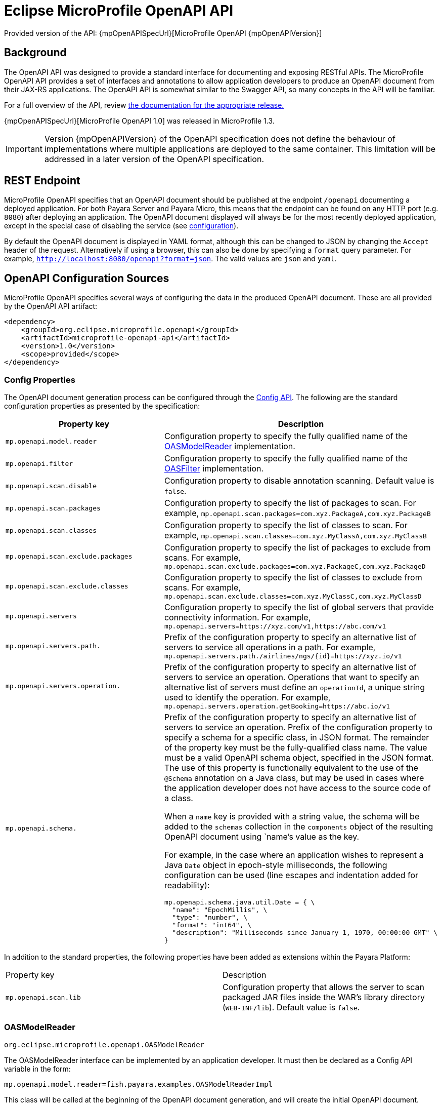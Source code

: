 = Eclipse MicroProfile OpenAPI API

Provided version of the API: {mpOpenAPISpecUrl}[MicroProfile OpenAPI {mpOpenAPIVersion}]

[[background]]
== Background

The OpenAPI API was designed to provide a standard interface for documenting and exposing RESTful APIs. The MicroProfile OpenAPI API provides a set of interfaces and annotations to allow application developers to produce an OpenAPI document from their JAX-RS applications. The OpenAPI API is somewhat similar to the Swagger API, so many concepts in the API will be familiar.

For a full overview of the API, review https://github.com/eclipse/microprofile-open-api/releases[the documentation for the appropriate release.]

{mpOpenAPISpecUrl}[MicroProfile OpenAPI 1.0] was released in MicroProfile 1.3.

IMPORTANT: Version {mpOpenAPIVersion} of the OpenAPI specification does not define the behaviour of implementations where multiple applications are deployed to the same container. This limitation will be addressed in a later version of the OpenAPI specification.

[[endpoint]]
== REST Endpoint

MicroProfile OpenAPI specifies that an OpenAPI document should be published at the endpoint `/openapi` documenting a deployed application. For both Payara Server and Payara Micro, this means that the endpoint can be found on any HTTP port (e.g. `8080`) after deploying an application. The OpenAPI document displayed will always be for the most recently deployed application, except in the special case of disabling the service (see <<configuration-note, configuration>>).

By default the OpenAPI document is displayed in YAML format, although this can be changed to JSON by changing the `Accept` header of the request. Alternatively if using a browser, this can also be done by specifying a `format` query parameter. For example, `http://localhost:8080/openapi?format=json`. The valid values are `json` and `yaml`.

[[sources]]
== OpenAPI Configuration Sources

MicroProfile OpenAPI specifies several ways of configuring the data in the produced OpenAPI document. These are all provided by the OpenAPI API artifact:

[source,xml]
----
<dependency>
    <groupId>org.eclipse.microprofile.openapi</groupId>
    <artifactId>microprofile-openapi-api</artifactId>
    <version>1.0</version>
    <scope>provided</scope>
</dependency>
----

[[sources-config]]
=== Config Properties

The OpenAPI document generation process can be configured through the xref:Technical Documentation/MicroProfile/Config/Overview.adoc[Config API]. The following are the standard configuration properties as presented by the specification:

|===
| Property key | Description

| `mp.openapi.model.reader` | Configuration property to specify the fully qualified name of the <<sources-model-reader, OASModelReader>> implementation.
| `mp.openapi.filter` | Configuration property to specify the fully qualified name of the <<sources-filter, OASFilter>> implementation.
| `mp.openapi.scan.disable`  |  Configuration property to disable annotation scanning. Default value is `false`.
| `mp.openapi.scan.packages`  |  Configuration property to specify the list of packages to scan. For example,
`mp.openapi.scan.packages=com.xyz.PackageA,com.xyz.PackageB`
| `mp.openapi.scan.classes`  |  Configuration property to specify the list of classes to scan. For example,
`mp.openapi.scan.classes=com.xyz.MyClassA,com.xyz.MyClassB`
| `mp.openapi.scan.exclude.packages`  |  Configuration property to specify the list of packages to exclude from scans. For example,
`mp.openapi.scan.exclude.packages=com.xyz.PackageC,com.xyz.PackageD`
| `mp.openapi.scan.exclude.classes`  |  Configuration property to specify the list of classes to exclude from scans. For example,
`mp.openapi.scan.exclude.classes=com.xyz.MyClassC,com.xyz.MyClassD`
| `mp.openapi.servers`  |  Configuration property to specify the list of global servers that provide connectivity information. For example,
`mp.openapi.servers=https://xyz.com/v1,https://abc.com/v1`
| `mp.openapi.servers.path.`   |  Prefix of the configuration property to specify an alternative list of servers to service all operations in a path. For example,
`mp.openapi.servers.path./airlines/ngs/{id}=https://xyz.io/v1`
| `mp.openapi.servers.operation.` | Prefix of the configuration property to specify an alternative list of servers to service an operation.
Operations that want to specify an alternative list of servers must define an `operationId`, a unique string used to identify the operation. For example,
`mp.openapi.servers.operation.getBooking=https://abc.io/v1`
| `mp.openapi.schema.` a| Prefix of the configuration property to specify an alternative list of servers to service an operation.
Prefix of the configuration property to specify a schema for a specific class, in JSON format. The remainder of the property key must be the fully-qualified class name. The value must be a valid OpenAPI schema object, specified in the JSON format. The use of this property is functionally equivalent to the use of the `@Schema` annotation on a Java class, but may be used in cases where the application developer does not have access to the source code of a class.

When a `name` key is provided with a string value, the schema will be added to the `schemas` collection in the `components` object of the resulting OpenAPI document using `name`'s value as the key.

For example, in the case where an application wishes to represent a Java `Date` object in epoch-style milliseconds, the following configuration can be used (line escapes and indentation added for readability):

[source, json]
----
mp.openapi.schema.java.util.Date = { \
  "name": "EpochMillis", \
  "type": "number", \
  "format": "int64", \
  "description": "Milliseconds since January 1, 1970, 00:00:00 GMT" \
}
----
|===

In addition to the standard properties, the following properties have been added as extensions within the Payara Platform:

|===
| Property key | Description
| `mp.openapi.scan.lib`  |  Configuration property that allows the server to scan packaged JAR files inside the WAR's library directory (`WEB-INF/lib`). Default value is `false`.
|===

[[sources-model-reader]]
=== OASModelReader

`org.eclipse.microprofile.openapi.OASModelReader`

The OASModelReader interface can be implemented by an application developer. It must then be declared as a Config API variable in the form:

----
mp.openapi.model.reader=fish.payara.examples.OASModelReaderImpl
----

This class will be called at the beginning of the OpenAPI document generation, and will create the initial OpenAPI document.

[[sources-filter]]
=== OASFilter

`org.eclipse.microprofile.openapi.OASFilter`

The OASFilter interface can be implemented by an application developer. It must then be declared as a Config API variable in the form:

----
mp.openapi.filter=fish.payara.examples.OASFilterImpl
----

Each method in the implementation will be called on every appropriate element in the OpenAPI model. For example, the method `filterPathItem(PathItem pathItem)` will be called for every `PathItem` in the document.
This class is called last, before the document is published.

[[sources-static-document]]
=== Static Document

The MicroProfile OpenAPI supports using a static OpenAPI document to build from. This static file can be placed in either `META-INF` directory in a WAR file. Most often, this means putting the file in `src/main/resources/META-INF`.

The following file names are allowed for this file. The file given must also be in the specified format.

|===
| File Format | Allowed File Names

| `yaml` | `openapi.yaml` `openapi.yml`
| `json` | `openapi.json`
|===

[[sources-annotations]]
=== Annotations

The MicroProfile OpenAPI API provides many annotations to use to augment the OpenAPI document. These are detailed in the https://github.com/eclipse/microprofile-open-api/blob/master/spec/src/main/asciidoc/microprofile-openapi-spec.adoc#annotations[OpenAPI Specification]. These annotations are applied before the OASFilter.

[[sources-annotation-example]]
==== Example

The following code could be used to give the corresponding operation an ID of "hello world".

[source, java]
----
import org.eclipse.microprofile.openapi.annotations.Operation;
...
    @GET
    @Operation(operationId = "hello world")
    public String helloWorld() {
        return "Hello World!";
    }
----

Here's an example of how the OpenAPI document of a sample application would look like::
[source, yml]
----
openapi: 3.0.0
info:
  title: A Test Application
  version: "1.0"
servers:
- url: http://localhost:8080/openapi-example-1.0
  description: Default Server.
- url: https://localhost:8181/openapi-example-1.0
  description: Default Server.
paths:
  /api/hello:
    get:
      operationId: hello-world
      responses:
        default:
          content:
            text/plain:
              schema:
                type: string
          description: Default Response.
      deprecated: false
endpoints:
  /openapi-example-1.0:
  - /api/hello
components: {}
----

[[deployed-endpointts]]
==== Deployed Endpoints

When more than one application is deployed, a merge is done in the OpenAPI document. The resulting document will contain all application and path definitions present. To improve the its readability, an `endpoints` attribute which lists all deployed endpoints grouped by their application context roots has been added to the document.

NOTE: The `endpoints` attribute is an proprietary Payara Platform extension and it's not portable.

The following example shows an OpenAPI document generated when 2 different applications are deployed::
[source, yml]
----
openapi: 3.0.0
info:
  title: Deployed Resources
  version: 1.0.0
servers:
- url: http://localhost:8080/ClusteredSingleton
  description: Default Server.
- url: https://localhost:8181/ClusteredSingleton
  description: Default Server.
- url: http://localhost:8080/SimpleWAR
  description: Default Server.
- url: https://localhost:8181/SimpleWAR
  description: Default Server.
paths:
  /resources/javaee8:
    get:
      operationId: ping
      responses:
        default:
          content:
            '*/*':
              schema:
                type: object
          description: Default Response.
  /resources/randomNumberGen:
    get:
      operationId: randomNumberGen
      responses:
        default:
          content:
            '*/*':
              schema:
                type: integer
          description: Default Response.
  /rest/request:
    get:
      operationId: getXml
      responses:
        default:
          content:
            text/plain:
              schema:
                type: string
          description: Default Response.
    put:
      operationId: putXml
      requestBody:
        content:
          application/xml:
            schema:
              type: string
      responses:
        default:
          content:
            '*/*':
              schema:
                type: object
          description: Default Response.
endpoints:
  /ClusteredSingleton:
  - /resources/javaee8
  - /resources/randomNumberGen
  /SimpleWAR:
  - /rest/request
components: {}
----

[[openApi-configuration]]
== OpenAPI Configuration

OpenAPI can be configured by using Admin Console or Asadmin commands. 

[[using-the-admin-console]]
=== Using the Admin Console

To configure the OpenAPI in the Admin Console, go to Configuration 
→ [instance-configuration (like server-config)] → MicroProfile → OpenAPI:

image:microprofile/openapi.png[Set OpenAPI Configuration]

[[using-asadmin-commands]]
=== Using Asadmin Commands

[[set-openapi-configuration]]
==== `set-openapi-configuration`

*Usage*::
----
asadmin> set-openapi-configuration
        [--enabled=true|false]
        [--corsheaders=true|false]
        [--securityenabled=true|false]
        [--roles=<role-list>] 
        [--endpoint=<context-root[default:openapi]>] 
        [--target=<target[default:server]>]
        [--virtualservers=<virtualserver-list>]
----
*Aim*::
Enables or disables the OpenAPI service.

[[configuration-note]]
NOTE: When the OpenAPI service is disabled, the endpoint will always return a 403 error and any applications deployed during this period will *not* have an OpenAPI document built. Enabling the service again will not cause a documents to be built for any currently deployed applications.

===== Command Options

[cols="1,1,10,1,1", options="header"]
|===
|Option
|Type
|Description
|Default
|Mandatory

|`enabled`
|Boolean
|Whether the service should be enabled/disabled.
|true
|No

|`corsheaders`
|Boolean
|Whether or not CORS headers (e.g. `Access-Control-Allow-Origin=*`) should be added to OpenAPI endpoint responses.
|false
|No

|`securityenabled`
|Boolean
|Whether or not secure access to the endpoint is enabled.
|false
|No

|`roles`
|String
|If defined, the endpoint will be assigned to a list of the role specified as a comma-separated.
|`microprofile`
|No

|`endpoint`
|String
|The context root used to expose the service endpoint.
|`openapi`
|No

|`target`
|String
|The target Payara config to apply the change to.
|server-config
|No

|`virtualservers`
|String
|If defined, the `/openapi` endpoint will be assigned to the list of virtual servers specified as a comma-separated list of names. Otherwise, the endpoint will be assigned to all virtual servers available.
|-
|No
|===

[[get-openapi-configuration]]
==== `get-openapi-configuration`

*Usage*::
----
asadmin> get-openapi-configuration
    [--target=<target>]
----
*Aim*::
Gets the status of the OpenAPI service.

===== Command Options

[cols="1,1,10,1,1", options="header"]
|===
|Option
|Type
|Description
|Default
|Mandatory

|`target`
|String
|The target Payara config to apply the change to.
|server-config
|false
|===

[[security-configuration]]
=== Security Configuration
By default, the OpenAPI endpoint binds to the root context application which is the `__default-web-module` (also known as `docroot`) system application and the `__default-web-module` application, which is secured under the default realm (`file`) of the server. 

If a user application is deployed in the empty context-root, then the security configuration of this application will be shared by the OpenAPI endpoint, so exert extreme caution when making these changes.
